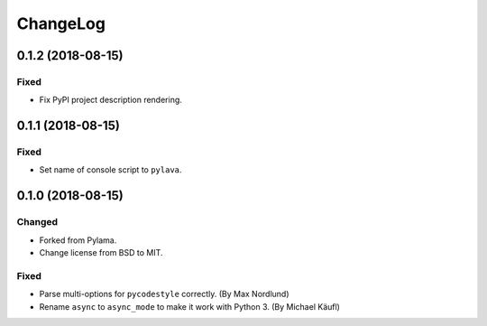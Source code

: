 *********
ChangeLog
*********

0.1.2 (2018-08-15)
==================
Fixed
-----
- Fix PyPI project description rendering.


0.1.1 (2018-08-15)
==================
Fixed
-----
- Set name of console script to ``pylava``.


0.1.0 (2018-08-15)
==================
Changed
-------
- Forked from Pylama.
- Change license from BSD to MIT.

Fixed
-----
- Parse multi-options for ``pycodestyle`` correctly.
  (By Max Nordlund)
- Rename ``async`` to ``async_mode`` to make it work with Python 3.
  (By Michael Käufl)
